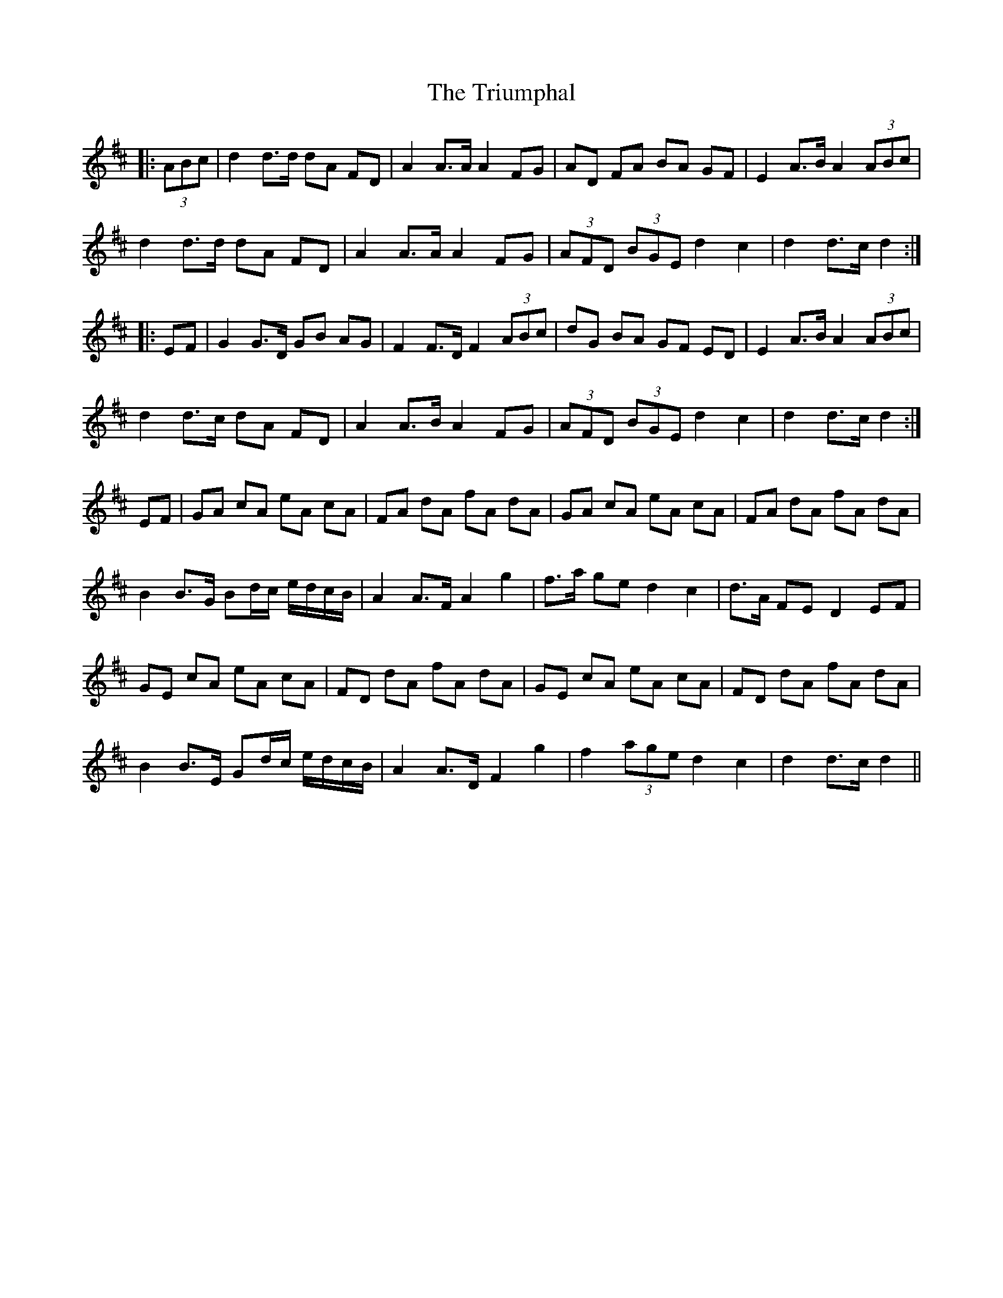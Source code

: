 X: 41202
T: Triumphal, The
R: march
M: 
K: Dmajor
|:(3ABc|d2 d>d dA FD|A2 A>A A2 FG|AD FA BA GF|E2 A>B A2 (3ABc|
d2 d>d dA FD|A2 A>A A2 FG|(3AFD (3BGE d2 c2|d2 d>c d2:|
|:EF|G2 G>D GB AG|F2 F>D F2 (3ABc|dG BA GF ED|E2 A>B A2 (3ABc|
d2 d>c dA FD|A2 A>B A2 FG|(3AFD (3BGE d2 c2|d2 d>c d2:|
EF|GA cA eA cA|FA dA fA dA|GA cA eA cA|FA dA fA dA|
B2 B>G Bd/c/ e/d/c/B/|A2 A>F A2 g2|f>a ge d2 c2|d>A FE D2 EF|
GE cA eA cA|FD dA fA dA|GE cA eA cA|FD dA fA dA|
B2 B>E Gd/c/ e/d/c/B/|A2 A>D F2 g2|f2 (3age d2 c2|d2 d>c d2||

